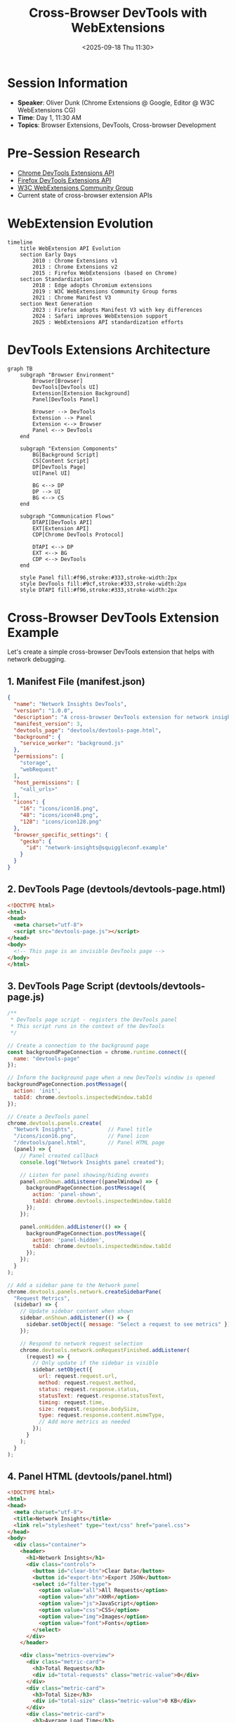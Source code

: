 #+TITLE: Cross-Browser DevTools with WebExtensions
#+DATE: <2025-09-18 Thu 11:30>
#+PROPERTY: header-args:javascript :session *devtools-ext* :results output
#+PROPERTY: header-args:mermaid :file ../diagrams/devtools-%%N.png

* Session Information
- *Speaker*: Oliver Dunk (Chrome Extensions @ Google, Editor @ W3C WebExtensions CG)
- *Time*: Day 1, 11:30 AM
- *Topics*: Browser Extensions, DevTools, Cross-browser Development

* Pre-Session Research
- [[https://developer.chrome.com/docs/extensions/mv3/devtools/][Chrome DevTools Extensions API]]
- [[https://developer.mozilla.org/en-US/docs/Mozilla/Add-ons/WebExtensions/API/devtools][Firefox DevTools Extensions API]]
- [[https://github.com/w3c/webextensions][W3C WebExtensions Community Group]]
- Current state of cross-browser extension APIs

* WebExtension Evolution

#+begin_src mermaid :file ../diagrams/devtools-webext-evolution.png
timeline
    title WebExtension API Evolution
    section Early Days
        2010 : Chrome Extensions v1
        2013 : Chrome Extensions v2
        2015 : Firefox WebExtensions (based on Chrome)
    section Standardization
        2018 : Edge adopts Chromium extensions
        2019 : W3C WebExtensions Community Group forms
        2021 : Chrome Manifest V3
    section Next Generation
        2023 : Firefox adopts Manifest V3 with key differences
        2024 : Safari improves WebExtension support
        2025 : WebExtensions API standardization efforts
#+end_src

* DevTools Extensions Architecture

#+begin_src mermaid :file ../diagrams/devtools-architecture.png
graph TB
    subgraph "Browser Environment"
        Browser[Browser]
        DevTools[DevTools UI]
        Extension[Extension Background]
        Panel[DevTools Panel]
        
        Browser --> DevTools
        Extension --> Panel
        Extension <--> Browser
        Panel <--> DevTools
    end
    
    subgraph "Extension Components"
        BG[Background Script]
        CS[Content Script]
        DP[DevTools Page]
        UI[Panel UI]
        
        BG <--> DP
        DP --> UI
        BG <--> CS
    end
    
    subgraph "Communication Flows"
        DTAPI[DevTools API]
        EXT[Extension API]
        CDP[Chrome DevTools Protocol]
        
        DTAPI <--> DP
        EXT <--> BG
        CDP <--> DevTools
    end
    
    style Panel fill:#f96,stroke:#333,stroke-width:2px
    style DevTools fill:#9cf,stroke:#333,stroke-width:2px
    style DTAPI fill:#f96,stroke:#333,stroke-width:2px
#+end_src

* Cross-Browser DevTools Extension Example

Let's create a simple cross-browser DevTools extension that helps with network debugging.

** 1. Manifest File (manifest.json)

#+begin_src json :tangle ../tools/demo-projects/devtools-extension/manifest.json
{
  "name": "Network Insights DevTools",
  "version": "1.0.0",
  "description": "A cross-browser DevTools extension for network insights",
  "manifest_version": 3,
  "devtools_page": "devtools/devtools-page.html",
  "background": {
    "service_worker": "background.js"
  },
  "permissions": [
    "storage",
    "webRequest"
  ],
  "host_permissions": [
    "<all_urls>"
  ],
  "icons": {
    "16": "icons/icon16.png",
    "48": "icons/icon48.png",
    "128": "icons/icon128.png"
  },
  "browser_specific_settings": {
    "gecko": {
      "id": "network-insights@squiggleconf.example"
    }
  }
}
#+end_src

** 2. DevTools Page (devtools/devtools-page.html)

#+begin_src html :tangle ../tools/demo-projects/devtools-extension/devtools/devtools-page.html
<!DOCTYPE html>
<html>
<head>
  <meta charset="utf-8">
  <script src="devtools-page.js"></script>
</head>
<body>
  <!-- This page is an invisible DevTools page -->
</body>
</html>
#+end_src

** 3. DevTools Page Script (devtools/devtools-page.js)

#+begin_src javascript :tangle ../tools/demo-projects/devtools-extension/devtools/devtools-page.js
/**
 * DevTools page script - registers the DevTools panel
 * This script runs in the context of the DevTools
 */

// Create a connection to the background page
const backgroundPageConnection = chrome.runtime.connect({
  name: "devtools-page"
});

// Inform the background page when a new DevTools window is opened
backgroundPageConnection.postMessage({
  action: 'init',
  tabId: chrome.devtools.inspectedWindow.tabId
});

// Create a DevTools panel
chrome.devtools.panels.create(
  "Network Insights",           // Panel title
  "/icons/icon16.png",          // Panel icon
  "/devtools/panel.html",       // Panel HTML page
  (panel) => {
    // Panel created callback
    console.log("Network Insights panel created");
    
    // Listen for panel showing/hiding events
    panel.onShown.addListener((panelWindow) => {
      backgroundPageConnection.postMessage({
        action: 'panel-shown',
        tabId: chrome.devtools.inspectedWindow.tabId
      });
    });
    
    panel.onHidden.addListener(() => {
      backgroundPageConnection.postMessage({
        action: 'panel-hidden',
        tabId: chrome.devtools.inspectedWindow.tabId
      });
    });
  }
);

// Add a sidebar pane to the Network panel
chrome.devtools.panels.network.createSidebarPane(
  "Request Metrics",
  (sidebar) => {
    // Update sidebar content when shown
    sidebar.onShown.addListener(() => {
      sidebar.setObject({ message: "Select a request to see metrics" });
    });
    
    // Respond to network request selection
    chrome.devtools.network.onRequestFinished.addListener(
      (request) => {
        // Only update if the sidebar is visible
        sidebar.setObject({
          url: request.request.url,
          method: request.request.method,
          status: request.response.status,
          statusText: request.response.statusText,
          timing: request.time,
          size: request.response.bodySize,
          type: request.response.content.mimeType,
          // Add more metrics as needed
        });
      }
    );
  }
);
#+end_src

** 4. Panel HTML (devtools/panel.html)

#+begin_src html :tangle ../tools/demo-projects/devtools-extension/devtools/panel.html
<!DOCTYPE html>
<html>
<head>
  <meta charset="utf-8">
  <title>Network Insights</title>
  <link rel="stylesheet" type="text/css" href="panel.css">
</head>
<body>
  <div class="container">
    <header>
      <h1>Network Insights</h1>
      <div class="controls">
        <button id="clear-btn">Clear Data</button>
        <button id="export-btn">Export JSON</button>
        <select id="filter-type">
          <option value="all">All Requests</option>
          <option value="xhr">XHR</option>
          <option value="js">JavaScript</option>
          <option value="css">CSS</option>
          <option value="img">Images</option>
          <option value="font">Fonts</option>
        </select>
      </div>
    </header>
    
    <div class="metrics-overview">
      <div class="metric-card">
        <h3>Total Requests</h3>
        <div id="total-requests" class="metric-value">0</div>
      </div>
      <div class="metric-card">
        <h3>Total Size</h3>
        <div id="total-size" class="metric-value">0 KB</div>
      </div>
      <div class="metric-card">
        <h3>Average Load Time</h3>
        <div id="avg-load-time" class="metric-value">0 ms</div>
      </div>
      <div class="metric-card">
        <h3>Status Codes</h3>
        <div id="status-codes" class="metric-value">-</div>
      </div>
    </div>
    
    <div class="chart-container">
      <canvas id="size-chart"></canvas>
    </div>
    
    <div class="requests-container">
      <h2>Requests</h2>
      <table id="requests-table">
        <thead>
          <tr>
            <th>URL</th>
            <th>Type</th>
            <th>Method</th>
            <th>Status</th>
            <th>Size</th>
            <th>Time</th>
          </tr>
        </thead>
        <tbody id="requests-body">
          <!-- Requests will be added here dynamically -->
        </tbody>
      </table>
    </div>
    
    <div id="request-details" class="hidden">
      <h2>Request Details</h2>
      <div class="details-container">
        <!-- Request details will be shown here -->
      </div>
    </div>
  </div>
  
  <script src="panel.js"></script>
</body>
</html>
#+end_src

** 5. Panel JavaScript (devtools/panel.js)

#+begin_src javascript :tangle ../tools/demo-projects/devtools-extension/devtools/panel.js
/**
 * DevTools panel script
 * This runs in the context of the panel UI
 */

// Connect to the background page
const port = chrome.runtime.connect({
  name: "panel"
});

// Tell the background page that panel is open
port.postMessage({
  action: "panel-init",
  tabId: chrome.devtools.inspectedWindow.tabId
});

// Track all requests
let allRequests = [];
let requestsById = {};

// DOM elements
const totalRequestsEl = document.getElementById('total-requests');
const totalSizeEl = document.getElementById('total-size');
const avgLoadTimeEl = document.getElementById('avg-load-time');
const statusCodesEl = document.getElementById('status-codes');
const requestsTableEl = document.getElementById('requests-body');
const requestDetailsEl = document.getElementById('request-details');
const filterTypeEl = document.getElementById('filter-type');
const clearBtnEl = document.getElementById('clear-btn');
const exportBtnEl = document.getElementById('export-btn');

// Initialize the panel
function initPanel() {
  // Listen for messages from the background page
  port.onMessage.addListener((message) => {
    if (message.action === 'network-request') {
      addRequest(message.request);
    }
  });
  
  // Set up event listeners
  filterTypeEl.addEventListener('change', updateRequestsTable);
  clearBtnEl.addEventListener('click', clearData);
  exportBtnEl.addEventListener('click', exportData);
  
  // Ask for any existing data
  port.postMessage({
    action: "get-existing-data",
    tabId: chrome.devtools.inspectedWindow.tabId
  });
}

// Add a request to the UI
function addRequest(request) {
  // Add to our data stores
  allRequests.push(request);
  requestsById[request.id] = request;
  
  // Update the metrics
  updateMetrics();
  
  // Update the table (respecting filters)
  updateRequestsTable();
}

// Update the metrics display
function updateMetrics() {
  // Total requests
  totalRequestsEl.textContent = allRequests.length;
  
  // Total size
  const totalSize = allRequests.reduce((sum, req) => sum + (req.size || 0), 0);
  totalSizeEl.textContent = formatSize(totalSize);
  
  // Average load time
  const totalTime = allRequests.reduce((sum, req) => sum + (req.time || 0), 0);
  const avgTime = allRequests.length ? (totalTime / allRequests.length).toFixed(2) : 0;
  avgLoadTimeEl.textContent = `${avgTime} ms`;
  
  // Status codes distribution
  const statusCodes = {};
  allRequests.forEach(req => {
    const status = req.status || 0;
    statusCodes[status] = (statusCodes[status] || 0) + 1;
  });
  
  let statusText = '';
  Object.entries(statusCodes).sort().forEach(([code, count]) => {
    statusText += `${code}: ${count} `;
  });
  statusCodesEl.textContent = statusText || '-';
  
  // If we had a chart, we'd update it here
  // updateChart();
}

// Update the requests table based on current filter
function updateRequestsTable() {
  const filterType = filterTypeEl.value;
  
  // Clear the table
  requestsTableEl.innerHTML = '';
  
  // Filter requests if needed
  let filteredRequests = allRequests;
  if (filterType !== 'all') {
    filteredRequests = allRequests.filter(req => req.type === filterType);
  }
  
  // Add rows for filtered requests
  filteredRequests.forEach(request => {
    const row = document.createElement('tr');
    row.innerHTML = `
      <td title="${request.url}">${truncateUrl(request.url)}</td>
      <td>${request.type || 'unknown'}</td>
      <td>${request.method}</td>
      <td>${request.status}</td>
      <td>${formatSize(request.size)}</td>
      <td>${request.time.toFixed(2)} ms</td>
    `;
    
    // Set up click handler to show details
    row.addEventListener('click', () => showRequestDetails(request.id));
    
    // Add the row
    requestsTableEl.appendChild(row);
  });
}

// Show details for a specific request
function showRequestDetails(requestId) {
  const request = requestsById[requestId];
  if (!request) return;
  
  requestDetailsEl.classList.remove('hidden');
  
  // Get the details container
  const detailsContainer = requestDetailsEl.querySelector('.details-container');
  
  // Fill it with request details
  detailsContainer.innerHTML = `
    <div class="detail-group">
      <h3>General</h3>
      <div class="detail-item">
        <span class="detail-label">URL:</span>
        <span class="detail-value">${request.url}</span>
      </div>
      <div class="detail-item">
        <span class="detail-label">Method:</span>
        <span class="detail-value">${request.method}</span>
      </div>
      <div class="detail-item">
        <span class="detail-label">Status:</span>
        <span class="detail-value">${request.status} ${request.statusText || ''}</span>
      </div>
    </div>
    
    <div class="detail-group">
      <h3>Timing</h3>
      <div class="detail-item">
        <span class="detail-label">Total Time:</span>
        <span class="detail-value">${request.time.toFixed(2)} ms</span>
      </div>
      <!-- We would add more timing details here in a real extension -->
    </div>
    
    <div class="detail-group">
      <h3>Headers</h3>
      <div class="headers-container">
        ${formatHeaders(request.requestHeaders, 'Request Headers')}
        ${formatHeaders(request.responseHeaders, 'Response Headers')}
      </div>
    </div>
  `;
}

// Format headers for display
function formatHeaders(headers, title) {
  if (!headers || headers.length === 0) {
    return `<div class="headers-section">
      <h4>${title}</h4>
      <p>No headers available</p>
    </div>`;
  }
  
  let html = `<div class="headers-section">
    <h4>${title}</h4>
    <div class="headers-list">`;
    
  headers.forEach(header => {
    html += `<div class="header-item">
      <span class="header-name">${header.name}:</span>
      <span class="header-value">${header.value}</span>
    </div>`;
  });
  
  html += `</div></div>`;
  return html;
}

// Clear all data
function clearData() {
  allRequests = [];
  requestsById = {};
  
  // Update UI
  updateMetrics();
  updateRequestsTable();
  requestDetailsEl.classList.add('hidden');
  
  // Tell background page to clear data
  port.postMessage({
    action: "clear-data",
    tabId: chrome.devtools.inspectedWindow.tabId
  });
}

// Export data as JSON
function exportData() {
  const dataStr = JSON.stringify(allRequests, null, 2);
  const dataUri = 'data:application/json;charset=utf-8,'+ encodeURIComponent(dataStr);
  
  const exportFileDefaultName = `network-insights-export-${new Date().toISOString()}.json`;
  
  const linkElement = document.createElement('a');
  linkElement.setAttribute('href', dataUri);
  linkElement.setAttribute('download', exportFileDefaultName);
  linkElement.click();
}

// Helper: Format byte size to human-readable
function formatSize(bytes) {
  if (bytes === 0 || bytes === undefined) return '0 B';
  
  const units = ['B', 'KB', 'MB', 'GB'];
  const i = Math.floor(Math.log(bytes) / Math.log(1024));
  
  return `${(bytes / Math.pow(1024, i)).toFixed(2)} ${units[i]}`;
}

// Helper: Truncate URL for display
function truncateUrl(url) {
  const maxLength = 50;
  if (url.length <= maxLength) return url;
  
  try {
    const urlObj = new URL(url);
    const domain = urlObj.hostname;
    const path = urlObj.pathname;
    
    if (domain.length + 3 >= maxLength) {
      return domain.substring(0, maxLength - 3) + '...';
    }
    
    const availableChars = maxLength - domain.length - 3;
    const truncatedPath = path.length > availableChars
      ? path.substring(0, availableChars) + '...'
      : path;
      
    return domain + truncatedPath;
  } catch (e) {
    // Fallback for invalid URLs
    return url.substring(0, maxLength - 3) + '...';
  }
}

// Initialize the panel
initPanel();
#+end_src

** 6. Background Script (background.js)

#+begin_src javascript :tangle ../tools/demo-projects/devtools-extension/background.js
/**
 * Background script for the Network Insights extension
 * This manages network data and communication between DevTools and content
 */

// Keep track of connections and tabs
const connections = {};
const tabData = {};

// Handle connections from devtools or panel pages
chrome.runtime.onConnect.addListener(port => {
  const portName = port.name;
  
  if (portName === 'devtools-page') {
    // Handle initial setup message from devtools
    port.onMessage.addListener((message, sender) => {
      if (message.action === 'init') {
        const tabId = message.tabId;
        
        // Keep track of connection for this tab
        connections[tabId] = port;
        
        // Initialize data for this tab if needed
        if (!tabData[tabId]) {
          tabData[tabId] = {
            requests: [],
            nextRequestId: 1,
            isCapturing: true
          };
        }
        
        // Clean up when port disconnects
        port.onDisconnect.addListener(() => {
          delete connections[tabId];
        });
      } else if (message.action === 'panel-shown') {
        const tabId = message.tabId;
        if (tabData[tabId]) {
          tabData[tabId].isCapturing = true;
        }
      } else if (message.action === 'panel-hidden') {
        const tabId = message.tabId;
        if (tabData[tabId]) {
          tabData[tabId].isCapturing = false;
        }
      }
    });
  } else if (portName === 'panel') {
    // Handle messages from panel UI
    port.onMessage.addListener((message, sender) => {
      if (message.action === 'get-existing-data') {
        const tabId = message.tabId;
        if (tabData[tabId] && tabData[tabId].requests) {
          // Send existing requests to the panel
          tabData[tabId].requests.forEach(request => {
            port.postMessage({
              action: 'network-request',
              request
            });
          });
        }
      } else if (message.action === 'clear-data') {
        const tabId = message.tabId;
        if (tabData[tabId]) {
          tabData[tabId].requests = [];
          tabData[tabId].nextRequestId = 1;
        }
      }
    });
    
    // Clean up when panel disconnects
    port.onDisconnect.addListener(() => {
      // No specific cleanup needed here
    });
  }
});

// Listen for web requests
chrome.webRequest.onCompleted.addListener(
  details => {
    const tabId = details.tabId;
    
    // Skip if it's not associated with a tab or we're not tracking this tab
    if (tabId < 0 || !tabData[tabId] || !tabData[tabId].isCapturing) {
      return;
    }
    
    // Process request
    processRequest(tabId, details);
  },
  { urls: ["<all_urls>"] }
);

// Process and store information about a completed request
function processRequest(tabId, details) {
  const url = details.url;
  const method = details.method;
  const type = getRequestType(details.type, url);
  const status = details.statusCode;
  const size = details.responseSize || 0;
  const time = details.timeStamp - details.timeStamp; // This would be calculated properly in a real extension
  
  // Create request object
  const request = {
    id: tabData[tabId].nextRequestId++,
    url,
    method,
    type,
    status,
    statusText: getStatusText(status),
    size,
    time,
    timeStamp: details.timeStamp,
    requestHeaders: [], // Would be populated in a real extension
    responseHeaders: [] // Would be populated in a real extension
  };
  
  // Store the request
  tabData[tabId].requests.push(request);
  
  // Send to devtools if connected
  if (connections[tabId]) {
    connections[tabId].postMessage({
      action: 'network-request',
      request
    });
  }
}

// Helper: Determine the request type based on content type and URL
function getRequestType(webRequestType, url) {
  // Map webRequest types to our own categories
  switch (webRequestType) {
    case 'xmlhttprequest':
      return 'xhr';
    case 'script':
      return 'js';
    case 'stylesheet':
      return 'css';
    case 'image':
      return 'img';
    case 'font':
      return 'font';
    case 'main_frame':
      return 'html';
    case 'sub_frame':
      return 'iframe';
    default:
      // Try to determine type from URL extension
      const extension = url.split('.').pop().split('?')[0].toLowerCase();
      switch (extension) {
        case 'js':
          return 'js';
        case 'css':
          return 'css';
        case 'png':
        case 'jpg':
        case 'jpeg':
        case 'gif':
        case 'webp':
        case 'svg':
          return 'img';
        case 'woff':
        case 'woff2':
        case 'ttf':
        case 'otf':
        case 'eot':
          return 'font';
        case 'html':
        case 'htm':
          return 'html';
        case 'json':
          return 'xhr';
        default:
          return 'other';
      }
  }
}

// Helper: Get HTTP status text
function getStatusText(status) {
  const statusTexts = {
    200: 'OK',
    201: 'Created',
    204: 'No Content',
    301: 'Moved Permanently',
    302: 'Found',
    304: 'Not Modified',
    400: 'Bad Request',
    401: 'Unauthorized',
    403: 'Forbidden',
    404: 'Not Found',
    500: 'Internal Server Error',
    502: 'Bad Gateway',
    503: 'Service Unavailable'
  };
  
  return statusTexts[status] || '';
}
#+end_src

* Cross-Browser Challenges and Solutions

#+begin_src mermaid :file ../diagrams/devtools-cross-browser.png
graph TB
    A[Cross-Browser Challenges] --> B[API Differences]
    A --> C[Manifest Differences]
    A --> D[Security Models]
    A --> E[DevTools Features]
    
    B --> B1[Feature Detection]
    B --> B2[Compatibility Wrappers]
    
    C --> C1[Browser-specific Manifests]
    C --> C2[Polyfills]
    
    D --> D1[Permission Handling]
    D --> D2[Content Security Policy]
    
    E --> E1[Progressive Enhancement]
    E --> E2[Feature Flags]
    
    style A fill:#f96,stroke:#333,stroke-width:4px
#+end_src

* Future of Web Extension APIs

#+begin_src mermaid :file ../diagrams/devtools-future-apis.png
mindmap
  root((Future of WebExtensions))
    Standardization
      W3C WebExtensions CG
      Common API surface
      Unified security model
    New APIs
      Tab Groups
      Advanced Networking
      Enhanced DevTools
      Side Panel API
    Privacy & Security
      MV3 improvements
      Permission rationalization
      Limited host permissions
    Distribution
      Cross-browser stores
      Web Store compatibility
      Enterprise deployment
#+end_src

* Questions to Ask
- What are the current biggest challenges in cross-browser extension development?
- How is the W3C WebExtensions Community Group approaching API standardization?
- What are the key differences between browser DevTools extension APIs?
- How can extension developers provide good fallbacks for browsers with less capabilities?
- What's the future roadmap for unified WebExtension APIs?

* TODO Items [0/3]
- [ ] Set up basic DevTools extension scaffolding
- [ ] Test extension compatibility across browsers
- [ ] Explore the Chrome DevTools Protocol (CDP) for advanced features